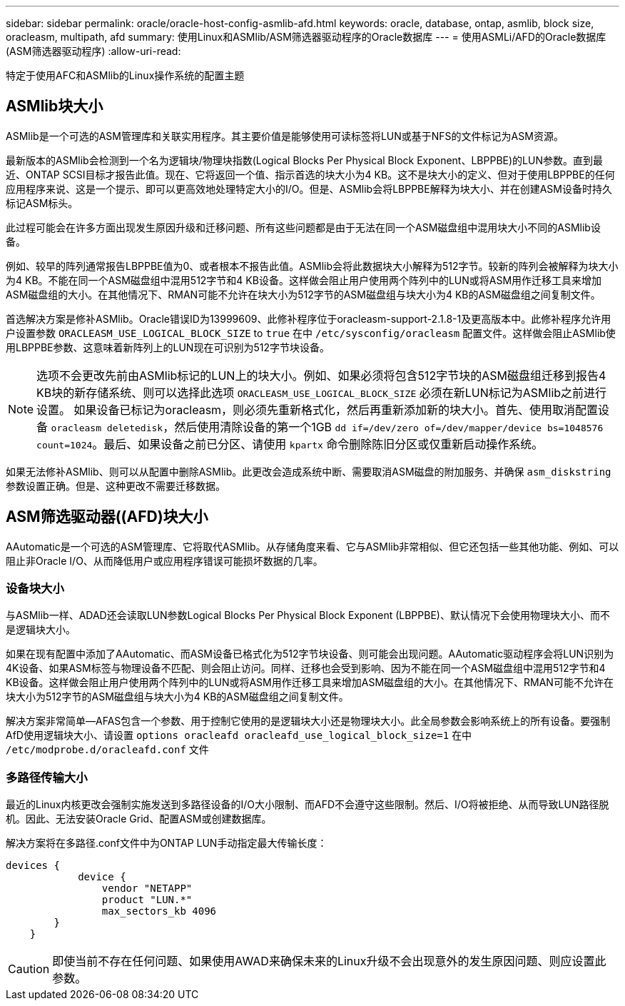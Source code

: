 ---
sidebar: sidebar 
permalink: oracle/oracle-host-config-asmlib-afd.html 
keywords: oracle, database, ontap, asmlib, block size, oracleasm, multipath, afd 
summary: 使用Linux和ASMlib/ASM筛选器驱动程序的Oracle数据库 
---
= 使用ASMLi/AFD的Oracle数据库(ASM筛选器驱动程序)
:allow-uri-read: 


[role="lead"]
特定于使用AFC和ASMlib的Linux操作系统的配置主题



== ASMlib块大小

ASMlib是一个可选的ASM管理库和关联实用程序。其主要价值是能够使用可读标签将LUN或基于NFS的文件标记为ASM资源。

最新版本的ASMlib会检测到一个名为逻辑块/物理块指数(Logical Blocks Per Physical Block Exponent、LBPPBE)的LUN参数。直到最近、ONTAP SCSI目标才报告此值。现在、它将返回一个值、指示首选的块大小为4 KB。这不是块大小的定义、但对于使用LBPPBE的任何应用程序来说、这是一个提示、即可以更高效地处理特定大小的I/O。但是、ASMlib会将LBPPBE解释为块大小、并在创建ASM设备时持久标记ASM标头。

此过程可能会在许多方面出现发生原因升级和迁移问题、所有这些问题都是由于无法在同一个ASM磁盘组中混用块大小不同的ASMlib设备。

例如、较早的阵列通常报告LBPPBE值为0、或者根本不报告此值。ASMlib会将此数据块大小解释为512字节。较新的阵列会被解释为块大小为4 KB。不能在同一个ASM磁盘组中混用512字节和4 KB设备。这样做会阻止用户使用两个阵列中的LUN或将ASM用作迁移工具来增加ASM磁盘组的大小。在其他情况下、RMAN可能不允许在块大小为512字节的ASM磁盘组与块大小为4 KB的ASM磁盘组之间复制文件。

首选解决方案是修补ASMlib。Oracle错误ID为13999609、此修补程序位于oracleasm-support-2.1.8-1及更高版本中。此修补程序允许用户设置参数 `ORACLEASM_USE_LOGICAL_BLOCK_SIZE` to `true` 在中 `/etc/sysconfig/oracleasm` 配置文件。这样做会阻止ASMlib使用LBPPBE参数、这意味着新阵列上的LUN现在可识别为512字节块设备。


NOTE: 选项不会更改先前由ASMlib标记的LUN上的块大小。例如、如果必须将包含512字节块的ASM磁盘组迁移到报告4 KB块的新存储系统、则可以选择此选项 `ORACLEASM_USE_LOGICAL_BLOCK_SIZE` 必须在新LUN标记为ASMlib之前进行设置。  如果设备已标记为oracleasm，则必须先重新格式化，然后再重新添加新的块大小。首先、使用取消配置设备 `oracleasm deletedisk`，然后使用清除设备的第一个1GB `dd if=/dev/zero of=/dev/mapper/device bs=1048576 count=1024`。最后、如果设备之前已分区、请使用 `kpartx` 命令删除陈旧分区或仅重新启动操作系统。

如果无法修补ASMlib、则可以从配置中删除ASMlib。此更改会造成系统中断、需要取消ASM磁盘的附加服务、并确保 `asm_diskstring` 参数设置正确。但是、这种更改不需要迁移数据。



== ASM筛选驱动器((AFD)块大小

AAutomatic是一个可选的ASM管理库、它将取代ASMlib。从存储角度来看、它与ASMlib非常相似、但它还包括一些其他功能、例如、可以阻止非Oracle I/O、从而降低用户或应用程序错误可能损坏数据的几率。



=== 设备块大小

与ASMlib一样、ADAD还会读取LUN参数Logical Blocks Per Physical Block Exponent (LBPPBE)、默认情况下会使用物理块大小、而不是逻辑块大小。

如果在现有配置中添加了AAutomatic、而ASM设备已格式化为512字节块设备、则可能会出现问题。AAutomatic驱动程序会将LUN识别为4K设备、如果ASM标签与物理设备不匹配、则会阻止访问。同样、迁移也会受到影响、因为不能在同一个ASM磁盘组中混用512字节和4 KB设备。这样做会阻止用户使用两个阵列中的LUN或将ASM用作迁移工具来增加ASM磁盘组的大小。在其他情况下、RMAN可能不允许在块大小为512字节的ASM磁盘组与块大小为4 KB的ASM磁盘组之间复制文件。

解决方案非常简单—AFAS包含一个参数、用于控制它使用的是逻辑块大小还是物理块大小。此全局参数会影响系统上的所有设备。要强制AfD使用逻辑块大小、请设置 `options oracleafd oracleafd_use_logical_block_size=1` 在中 `/etc/modprobe.d/oracleafd.conf` 文件



=== 多路径传输大小

最近的Linux内核更改会强制实施发送到多路径设备的I/O大小限制、而AFD不会遵守这些限制。然后、I/O将被拒绝、从而导致LUN路径脱机。因此、无法安装Oracle Grid、配置ASM或创建数据库。

解决方案将在多路径.conf文件中为ONTAP LUN手动指定最大传输长度：

....
devices {
            device {
                vendor "NETAPP"
                product "LUN.*"
                max_sectors_kb 4096
        }
    }
....

CAUTION: 即使当前不存在任何问题、如果使用AWAD来确保未来的Linux升级不会出现意外的发生原因问题、则应设置此参数。
